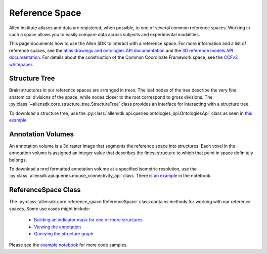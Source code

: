 Reference Space
===============

Allen Institute atlases and data are registered, when possible, to one of several common reference spaces. Working in such a space allows you to 
easily compare data across subjects and experimental modalities.

This page documents how to use the Allen SDK to interact with a reference space. For more information and a list of reference spaces, see the 
`atlas drawings and ontologies API documentation <http://help.brain-map.org/display/api/Atlas+Drawings+and+Ontologies>`_ and the `3D reference models API documentation <http://help.brain-map.org/display/mouseconnectivity/API#API-DownloadAtlas3-DReferenceModels>`_. 
For details about the construction of the Common Coordinate Framework space, see the `CCFv3 whitepaper <http://help.brain-map.org/download/attachments/2818171/Mouse_Common_Coordinate_Framework.pdf?version=4&modificationDate=1508448259091&api=v2>`_.


Structure Tree
--------------

Brain structures in our reference spaces are arranged in trees. The leaf nodes of the tree describe the very fine anatomical divisions 
of the space, while nodes closer to the root correspond to gross divisions. The :py:class:`~allensdk.core.structure_tree.StructureTree` 
class provides an interface for interacting with a structure tree. 


To download a structure tree, use the :py:class:`allensdk.api.queries.ontologies_api.OntologiesApi` class as seen in 
`this example <_static/examples/nb/reference_space.html#Constructing-a-structure-tree>`_


Annotation Volumes
------------------

An annotation volume is a 3d raster image that segments the reference space into structures. Each voxel in the annotation volume is assigned 
an integer value that describes the finest structure to which that point in space definitely belongs. 

To download a nrrd formatted annotation volume at a specified isometric resolution, use the :py:class:`allensdk.api.queries.mouse_connectivity_api` class. 
There is `an example <_static/examples/nb/reference_space.html#Downloading-an-annotation-volume>`_ in the notebook.


ReferenceSpace Class
---------------------

The :py:class:`allensdk.core.reference_space.ReferenceSpace` class contains methods for working with our reference spaces. Some use cases might include:

    - `Building an indicator mask for one or more structures <_static/examples/nb/reference_space.html#making-structure-masks>`_ 
    - `Viewing the annotation <_static/examples/nb/reference_space.html#View-a-slice-from-the-annotation>`_
    - `Querying the structure graph <_static/examples/nb/reference_space.html#Using-a-StructureTree>`_
    
Please see the `example notebook <_static/examples/nb/reference_space.html>`_ for more code samples.

